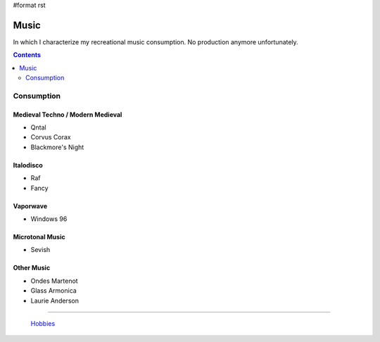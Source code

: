 #format rst

Music
=====

In which I characterize my recreational music consumption.  No production anymore unfortunately.

.. contents:: :depth: 2

Consumption
-----------

Medieval Techno / Modern Medieval
~~~~~~~~~~~~~~~~~~~~~~~~~~~~~~~~~

* Qntal

* Corvus Corax

* Blackmore's Night

Italodisco
~~~~~~~~~~

* Raf

* Fancy

Vaporwave
~~~~~~~~~

* Windows 96

Microtonal Music
~~~~~~~~~~~~~~~~

* Sevish

Other Music
~~~~~~~~~~~

* Ondes Martenot

* Glass Armonica

* Laurie Anderson

-------------------------

 Hobbies_

.. ############################################################################

.. _Hobbies: ../Hobbies

